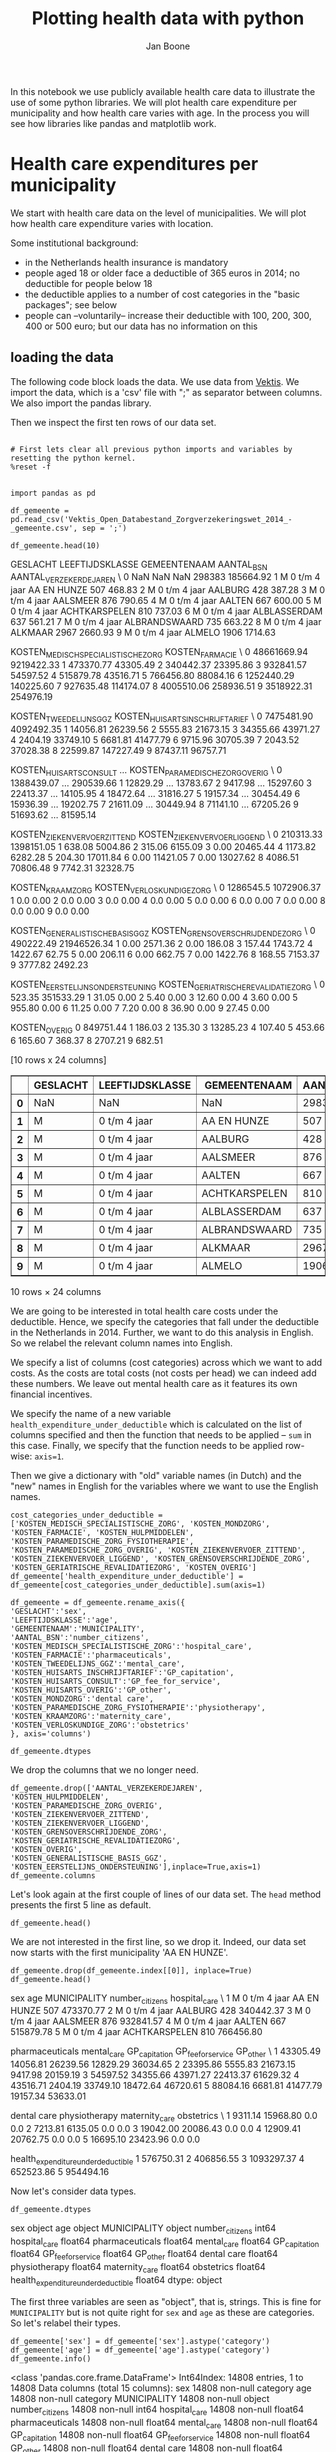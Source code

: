 #+TITLE: Plotting health data with python
#+AUTHOR: Jan Boone

In this notebook we use publicly available health care data to illustrate the use of some python libraries. We will plot health care expenditure per municipality and how health care varies with age. In the process you will see how libraries like pandas and matplotlib work.

* Health care expenditures per municipality

We start with health care data on the level of municipalities. We will plot how health care expenditure varies with location.

Some institutional background:
+ in the Netherlands health insurance is mandatory
+ people aged 18 or older face a deductible of 365 euros in 2014; no deductible for people below 18
+ the deductible applies to a number of cost categories in the "basic packages"; see below
+ people can --voluntarily-- increase their deductible with 100, 200, 300, 400 or 500 euro; but our data has no information on this


** loading the data

The following code block loads the data. We use data from [[http://www.vektis.nl/index.php/vektis-open-data][Vektis]]. We import the data, which is a 'csv' file with ";" as separator between columns. We also import the pandas library.

Then we inspect the first ten rows of our data set.


#+BEGIN_SRC ipython :session :results output drawer

# First lets clear all previous python imports and variables by resetting the python kernel.
%reset -f


import pandas as pd

df_gemeente = pd.read_csv('Vektis_Open_Databestand_Zorgverzekeringswet_2014_-_gemeente.csv', sep = ';')

df_gemeente.head(10)
#+END_SRC


:RESULTS:
GESLACHT LEEFTIJDSKLASSE   GEMEENTENAAM  AANTAL_BSN  AANTAL_VERZEKERDEJAREN  \
0      NaN             NaN            NaN      298383               185664.92   
1        M   0 t/m  4 jaar    AA EN HUNZE         507                  468.83   
2        M   0 t/m  4 jaar        AALBURG         428                  387.28   
3        M   0 t/m  4 jaar       AALSMEER         876                  790.65   
4        M   0 t/m  4 jaar         AALTEN         667                  600.00   
5        M   0 t/m  4 jaar  ACHTKARSPELEN         810                  737.03   
6        M   0 t/m  4 jaar   ALBLASSERDAM         637                  561.21   
7        M   0 t/m  4 jaar  ALBRANDSWAARD         735                  663.22   
8        M   0 t/m  4 jaar        ALKMAAR        2967                 2660.93   
9        M   0 t/m  4 jaar         ALMELO        1906                 1714.63   

   KOSTEN_MEDISCH_SPECIALISTISCHE_ZORG  KOSTEN_FARMACIE  \
0                          48661669.94       9219422.33   
1                            473370.77         43305.49   
2                            340442.37         23395.86   
3                            932841.57         54597.52   
4                            515879.78         43516.71   
5                            766456.80         88084.16   
6                           1252440.29        140225.60   
7                            927635.48        114174.07   
8                           4005510.06        258936.51   
9                           3518922.31        254976.19   

   KOSTEN_TWEEDELIJNS_GGZ  KOSTEN_HUISARTS_INSCHRIJFTARIEF  \
0              7475481.90                       4092492.35   
1                14056.81                         26239.56   
2                 5555.83                         21673.15   
3                34355.66                         43971.27   
4                 2404.19                         33749.10   
5                 6681.81                         41477.79   
6                 9715.96                         30705.39   
7                 2043.52                         37028.38   
8                22599.87                        147227.49   
9                87437.11                         96757.71   

   KOSTEN_HUISARTS_CONSULT      ...        KOSTEN_PARAMEDISCHE_ZORG_OVERIG  \
0               1388439.07      ...                              290539.66   
1                 12829.29      ...                               13783.67   
2                  9417.98      ...                               15297.60   
3                 22413.37      ...                               14105.95   
4                 18472.64      ...                               31816.27   
5                 19157.34      ...                               30454.49   
6                 15936.39      ...                               19202.75   
7                 21611.09      ...                               30449.94   
8                 71141.10      ...                               67205.26   
9                 51693.62      ...                               81595.14   

   KOSTEN_ZIEKENVERVOER_ZITTEND  KOSTEN_ZIEKENVERVOER_LIGGEND  \
0                     210313.33                    1398151.05   
1                        638.08                       5004.86   
2                        315.06                       6155.09   
3                          0.00                      20465.44   
4                       1173.82                       6282.28   
5                        204.30                      17011.84   
6                          0.00                      11421.05   
7                          0.00                      13027.62   
8                       4086.51                      70806.48   
9                       7742.31                      32328.75   

   KOSTEN_KRAAMZORG  KOSTEN_VERLOSKUNDIGE_ZORG  \
0         1286545.5                 1072906.37   
1               0.0                       0.00   
2               0.0                       0.00   
3               0.0                       0.00   
4               0.0                       0.00   
5               0.0                       0.00   
6               0.0                       0.00   
7               0.0                       0.00   
8               0.0                       0.00   
9               0.0                       0.00   

   KOSTEN_GENERALISTISCHE_BASIS_GGZ  KOSTEN_GRENSOVERSCHRIJDENDE_ZORG  \
0                         490222.49                       21946526.34   
1                              0.00                           2571.36   
2                              0.00                            186.08   
3                            157.44                           1743.72   
4                           1422.67                             62.75   
5                              0.00                            206.11   
6                              0.00                            662.75   
7                              0.00                           1422.76   
8                            168.55                           7153.37   
9                           3777.82                           2492.23   

   KOSTEN_EERSTELIJNS_ONDERSTEUNING  KOSTEN_GERIATRISCHE_REVALIDATIEZORG  \
0                            523.35                            351533.29   
1                             31.05                                 0.00   
2                              5.40                                 0.00   
3                             12.60                                 0.00   
4                              3.60                                 0.00   
5                            955.80                                 0.00   
6                             11.25                                 0.00   
7                              7.20                                 0.00   
8                             36.90                                 0.00   
9                             27.45                                 0.00   

   KOSTEN_OVERIG  
0      849751.44  
1         186.03  
2         135.30  
3       13285.23  
4         107.40  
5         453.66  
6         165.60  
7         368.37  
8        2707.21  
9         682.51  

[10 rows x 24 columns]
#+BEGIN_EXPORT HTML
<div>
<table border="1" class="dataframe">
  <thead>
    <tr style="text-align: right;">
      <th></th>
      <th>GESLACHT</th>
      <th>LEEFTIJDSKLASSE</th>
      <th>GEMEENTENAAM</th>
      <th>AANTAL_BSN</th>
      <th>AANTAL_VERZEKERDEJAREN</th>
      <th>KOSTEN_MEDISCH_SPECIALISTISCHE_ZORG</th>
      <th>KOSTEN_FARMACIE</th>
      <th>KOSTEN_TWEEDELIJNS_GGZ</th>
      <th>KOSTEN_HUISARTS_INSCHRIJFTARIEF</th>
      <th>KOSTEN_HUISARTS_CONSULT</th>
      <th>...</th>
      <th>KOSTEN_PARAMEDISCHE_ZORG_OVERIG</th>
      <th>KOSTEN_ZIEKENVERVOER_ZITTEND</th>
      <th>KOSTEN_ZIEKENVERVOER_LIGGEND</th>
      <th>KOSTEN_KRAAMZORG</th>
      <th>KOSTEN_VERLOSKUNDIGE_ZORG</th>
      <th>KOSTEN_GENERALISTISCHE_BASIS_GGZ</th>
      <th>KOSTEN_GRENSOVERSCHRIJDENDE_ZORG</th>
      <th>KOSTEN_EERSTELIJNS_ONDERSTEUNING</th>
      <th>KOSTEN_GERIATRISCHE_REVALIDATIEZORG</th>
      <th>KOSTEN_OVERIG</th>
    </tr>
  </thead>
  <tbody>
    <tr>
      <th>0</th>
      <td>NaN</td>
      <td>NaN</td>
      <td>NaN</td>
      <td>298383</td>
      <td>185664.92</td>
      <td>48661669.94</td>
      <td>9219422.33</td>
      <td>7475481.90</td>
      <td>4092492.35</td>
      <td>1388439.07</td>
      <td>...</td>
      <td>290539.66</td>
      <td>210313.33</td>
      <td>1398151.05</td>
      <td>1286545.5</td>
      <td>1072906.37</td>
      <td>490222.49</td>
      <td>21946526.34</td>
      <td>523.35</td>
      <td>351533.29</td>
      <td>849751.44</td>
    </tr>
    <tr>
      <th>1</th>
      <td>M</td>
      <td>0 t/m  4 jaar</td>
      <td>AA EN HUNZE</td>
      <td>507</td>
      <td>468.83</td>
      <td>473370.77</td>
      <td>43305.49</td>
      <td>14056.81</td>
      <td>26239.56</td>
      <td>12829.29</td>
      <td>...</td>
      <td>13783.67</td>
      <td>638.08</td>
      <td>5004.86</td>
      <td>0.0</td>
      <td>0.00</td>
      <td>0.00</td>
      <td>2571.36</td>
      <td>31.05</td>
      <td>0.00</td>
      <td>186.03</td>
    </tr>
    <tr>
      <th>2</th>
      <td>M</td>
      <td>0 t/m  4 jaar</td>
      <td>AALBURG</td>
      <td>428</td>
      <td>387.28</td>
      <td>340442.37</td>
      <td>23395.86</td>
      <td>5555.83</td>
      <td>21673.15</td>
      <td>9417.98</td>
      <td>...</td>
      <td>15297.60</td>
      <td>315.06</td>
      <td>6155.09</td>
      <td>0.0</td>
      <td>0.00</td>
      <td>0.00</td>
      <td>186.08</td>
      <td>5.40</td>
      <td>0.00</td>
      <td>135.30</td>
    </tr>
    <tr>
      <th>3</th>
      <td>M</td>
      <td>0 t/m  4 jaar</td>
      <td>AALSMEER</td>
      <td>876</td>
      <td>790.65</td>
      <td>932841.57</td>
      <td>54597.52</td>
      <td>34355.66</td>
      <td>43971.27</td>
      <td>22413.37</td>
      <td>...</td>
      <td>14105.95</td>
      <td>0.00</td>
      <td>20465.44</td>
      <td>0.0</td>
      <td>0.00</td>
      <td>157.44</td>
      <td>1743.72</td>
      <td>12.60</td>
      <td>0.00</td>
      <td>13285.23</td>
    </tr>
    <tr>
      <th>4</th>
      <td>M</td>
      <td>0 t/m  4 jaar</td>
      <td>AALTEN</td>
      <td>667</td>
      <td>600.00</td>
      <td>515879.78</td>
      <td>43516.71</td>
      <td>2404.19</td>
      <td>33749.10</td>
      <td>18472.64</td>
      <td>...</td>
      <td>31816.27</td>
      <td>1173.82</td>
      <td>6282.28</td>
      <td>0.0</td>
      <td>0.00</td>
      <td>1422.67</td>
      <td>62.75</td>
      <td>3.60</td>
      <td>0.00</td>
      <td>107.40</td>
    </tr>
    <tr>
      <th>5</th>
      <td>M</td>
      <td>0 t/m  4 jaar</td>
      <td>ACHTKARSPELEN</td>
      <td>810</td>
      <td>737.03</td>
      <td>766456.80</td>
      <td>88084.16</td>
      <td>6681.81</td>
      <td>41477.79</td>
      <td>19157.34</td>
      <td>...</td>
      <td>30454.49</td>
      <td>204.30</td>
      <td>17011.84</td>
      <td>0.0</td>
      <td>0.00</td>
      <td>0.00</td>
      <td>206.11</td>
      <td>955.80</td>
      <td>0.00</td>
      <td>453.66</td>
    </tr>
    <tr>
      <th>6</th>
      <td>M</td>
      <td>0 t/m  4 jaar</td>
      <td>ALBLASSERDAM</td>
      <td>637</td>
      <td>561.21</td>
      <td>1252440.29</td>
      <td>140225.60</td>
      <td>9715.96</td>
      <td>30705.39</td>
      <td>15936.39</td>
      <td>...</td>
      <td>19202.75</td>
      <td>0.00</td>
      <td>11421.05</td>
      <td>0.0</td>
      <td>0.00</td>
      <td>0.00</td>
      <td>662.75</td>
      <td>11.25</td>
      <td>0.00</td>
      <td>165.60</td>
    </tr>
    <tr>
      <th>7</th>
      <td>M</td>
      <td>0 t/m  4 jaar</td>
      <td>ALBRANDSWAARD</td>
      <td>735</td>
      <td>663.22</td>
      <td>927635.48</td>
      <td>114174.07</td>
      <td>2043.52</td>
      <td>37028.38</td>
      <td>21611.09</td>
      <td>...</td>
      <td>30449.94</td>
      <td>0.00</td>
      <td>13027.62</td>
      <td>0.0</td>
      <td>0.00</td>
      <td>0.00</td>
      <td>1422.76</td>
      <td>7.20</td>
      <td>0.00</td>
      <td>368.37</td>
    </tr>
    <tr>
      <th>8</th>
      <td>M</td>
      <td>0 t/m  4 jaar</td>
      <td>ALKMAAR</td>
      <td>2967</td>
      <td>2660.93</td>
      <td>4005510.06</td>
      <td>258936.51</td>
      <td>22599.87</td>
      <td>147227.49</td>
      <td>71141.10</td>
      <td>...</td>
      <td>67205.26</td>
      <td>4086.51</td>
      <td>70806.48</td>
      <td>0.0</td>
      <td>0.00</td>
      <td>168.55</td>
      <td>7153.37</td>
      <td>36.90</td>
      <td>0.00</td>
      <td>2707.21</td>
    </tr>
    <tr>
      <th>9</th>
      <td>M</td>
      <td>0 t/m  4 jaar</td>
      <td>ALMELO</td>
      <td>1906</td>
      <td>1714.63</td>
      <td>3518922.31</td>
      <td>254976.19</td>
      <td>87437.11</td>
      <td>96757.71</td>
      <td>51693.62</td>
      <td>...</td>
      <td>81595.14</td>
      <td>7742.31</td>
      <td>32328.75</td>
      <td>0.0</td>
      <td>0.00</td>
      <td>3777.82</td>
      <td>2492.23</td>
      <td>27.45</td>
      <td>0.00</td>
      <td>682.51</td>
    </tr>
  </tbody>
</table>
<p>10 rows × 24 columns</p>
</div>
#+END_EXPORT
:END:

We are going to be interested in total health care costs under the deductible. Hence, we specify the categories that fall under the deductible in the Netherlands in 2014.
Further, we want to do this analysis in English. So we relabel the relevant column names into English.

We specify a list of columns (cost categories) across which we want to add costs. As the costs are total costs (not costs per head) we can indeed add these numbers. We leave out mental health care as it features its own financial incentives.

We specify the name of a new variable ~health_expenditure_under_deductible~ which is calculated on the list of columns specified and then the function that needs to be applied -- ~sum~ in this case. Finally, we specify that the function needs to be applied row-wise: ~axis=1~.

Then we give a dictionary with "old" variable names (in Dutch) and the "new" names in English for the variables where we want to use the English names.

#+BEGIN_SRC ipython :session :results output drawer
cost_categories_under_deductible = ['KOSTEN_MEDISCH_SPECIALISTISCHE_ZORG', 'KOSTEN_MONDZORG', 'KOSTEN_FARMACIE', 'KOSTEN_HULPMIDDELEN', 'KOSTEN_PARAMEDISCHE_ZORG_FYSIOTHERAPIE', 'KOSTEN_PARAMEDISCHE_ZORG_OVERIG', 'KOSTEN_ZIEKENVERVOER_ZITTEND', 'KOSTEN_ZIEKENVERVOER_LIGGEND', 'KOSTEN_GRENSOVERSCHRIJDENDE_ZORG', 'KOSTEN_GERIATRISCHE_REVALIDATIEZORG', 'KOSTEN_OVERIG']
df_gemeente['health_expenditure_under_deductible'] = df_gemeente[cost_categories_under_deductible].sum(axis=1)

df_gemeente = df_gemeente.rename_axis({
'GESLACHT':'sex',
'LEEFTIJDSKLASSE':'age',
'GEMEENTENAAM':'MUNICIPALITY',
'AANTAL_BSN':'number_citizens',
'KOSTEN_MEDISCH_SPECIALISTISCHE_ZORG':'hospital_care',
'KOSTEN_FARMACIE':'pharmaceuticals',
'KOSTEN_TWEEDELIJNS_GGZ':'mental_care',
'KOSTEN_HUISARTS_INSCHRIJFTARIEF':'GP_capitation',
'KOSTEN_HUISARTS_CONSULT':'GP_fee_for_service',
'KOSTEN_HUISARTS_OVERIG':'GP_other',
'KOSTEN_MONDZORG':'dental care',
'KOSTEN_PARAMEDISCHE_ZORG_FYSIOTHERAPIE':'physiotherapy',
'KOSTEN_KRAAMZORG':'maternity_care',
'KOSTEN_VERLOSKUNDIGE_ZORG':'obstetrics'
}, axis='columns')

df_gemeente.dtypes
#+END_SRC

We drop the columns that we no longer need.

#+NAME: kitten-quebec-hawaii-william
#+BEGIN_SRC ipython :session :results output drawer
df_gemeente.drop(['AANTAL_VERZEKERDEJAREN',
'KOSTEN_HULPMIDDELEN',
'KOSTEN_PARAMEDISCHE_ZORG_OVERIG',
'KOSTEN_ZIEKENVERVOER_ZITTEND',
'KOSTEN_ZIEKENVERVOER_LIGGEND',
'KOSTEN_GRENSOVERSCHRIJDENDE_ZORG',
'KOSTEN_GERIATRISCHE_REVALIDATIEZORG',
'KOSTEN_OVERIG',
'KOSTEN_GENERALISTISCHE_BASIS_GGZ',
'KOSTEN_EERSTELIJNS_ONDERSTEUNING'],inplace=True,axis=1)
df_gemeente.columns
#+END_SRC


Let's look again at the first couple of lines of our data set. The ~head~ method presents the first 5 line as default.

#+BEGIN_SRC ipython :session :results output drawer
df_gemeente.head()
#+END_SRC

We are not interested in the first line, so we drop it. Indeed, our data set now starts with the first municipality 'AA EN HUNZE'.

#+BEGIN_SRC ipython :session :results value
df_gemeente.drop(df_gemeente.index[[0]], inplace=True)
df_gemeente.head()
#+END_SRC

:RESULTS:
  sex             age   MUNICIPALITY  number_citizens  hospital_care  \
1   M   0 t/m  4 jaar    AA EN HUNZE              507      473370.77   
2   M   0 t/m  4 jaar        AALBURG              428      340442.37   
3   M   0 t/m  4 jaar       AALSMEER              876      932841.57   
4   M   0 t/m  4 jaar         AALTEN              667      515879.78   
5   M   0 t/m  4 jaar  ACHTKARSPELEN              810      766456.80   

   pharmaceuticals  mental_care  GP_capitation  GP_fee_for_service  GP_other  \
1         43305.49     14056.81       26239.56            12829.29  36034.65   
2         23395.86      5555.83       21673.15             9417.98  20159.19   
3         54597.52     34355.66       43971.27            22413.37  61629.32   
4         43516.71      2404.19       33749.10            18472.64  46720.61   
5         88084.16      6681.81       41477.79            19157.34  53633.01   

   dental care  physiotherapy  maternity_care  obstetrics  \
1      9311.14       15968.80             0.0         0.0   
2      7213.81        6135.05             0.0         0.0   
3     19042.00       20086.43             0.0         0.0   
4     12909.41       20762.75             0.0         0.0   
5     16695.10       23423.96             0.0         0.0   

   health_expenditure_under_deductible  
1                            576750.31  
2                            406856.55  
3                           1093297.37  
4                            652523.86  
5                            954494.16  
:END:



Now let's consider data types. 

#+BEGIN_SRC ipython :session :results output drawer
df_gemeente.dtypes
#+END_SRC

:RESULTS:
sex                                     object
age                                     object
MUNICIPALITY                            object
number_citizens                          int64
hospital_care                          float64
pharmaceuticals                        float64
mental_care                            float64
GP_capitation                          float64
GP_fee_for_service                     float64
GP_other                               float64
dental care                            float64
physiotherapy                          float64
maternity_care                         float64
obstetrics                             float64
health_expenditure_under_deductible    float64
dtype: object
:END:

The first three variables are seen as "object", that is, strings. This is fine for ~MUNICIPALITY~ but is not quite right for ~sex~ and ~age~ as these are categories. So let's relabel their types.

#+BEGIN_SRC ipython :session
df_gemeente['sex'] = df_gemeente['sex'].astype('category')
df_gemeente['age'] = df_gemeente['age'].astype('category')
df_gemeente.info()
#+END_SRC

:RESULTS:
<class 'pandas.core.frame.DataFrame'>
Int64Index: 14808 entries, 1 to 14808
Data columns (total 15 columns):
sex                                    14808 non-null category
age                                    14808 non-null category
MUNICIPALITY                           14808 non-null object
number_citizens                        14808 non-null int64
hospital_care                          14808 non-null float64
pharmaceuticals                        14808 non-null float64
mental_care                            14808 non-null float64
GP_capitation                          14808 non-null float64
GP_fee_for_service                     14808 non-null float64
GP_other                               14808 non-null float64
dental care                            14808 non-null float64
physiotherapy                          14808 non-null float64
maternity_care                         14808 non-null float64
obstetrics                             14808 non-null float64
health_expenditure_under_deductible    14808 non-null float64
dtypes: category(2), float64(11), int64(1), object(1)
memory usage: 1.6+ MB
:END:

We can select rows from a dataframe using ~loc~. Below, we consider the municipality Breda and people between 10 and 14 years old.

#+BEGIN_SRC ipython :session
df_gemeente.loc[(df_gemeente.MUNICIPALITY == 'BREDA') & (df_gemeente['age'] == '10 t/m 14 jaar')]
#+END_SRC

:RESULTS:
sex             age MUNICIPALITY  number_citizens  hospital_care  \
832    M  10 t/m 14 jaar        BREDA             5206     2215947.11   
8234   V  10 t/m 14 jaar        BREDA             4915     1425550.97   

      pharmaceuticals  mental_care  GP_capitation  GP_fee_for_service  \
832         381799.92    920439.00      301494.04             88705.2   
8234        255232.99    564944.21      284269.76             91482.6   

       GP_other  dental care  physiotherapy  maternity_care  obstetrics  \
832   142402.72    677836.15      187429.87             0.0         0.0   
8234  134486.26    620303.59      202916.68             0.0         0.0   

      health_expenditure_under_deductible  
832                            3756487.05  
8234                           2795294.25  
#+BEGIN_EXPORT HTML
<div>
<table border="1" class="dataframe">
  <thead>
    <tr style="text-align: right;">
      <th></th>
      <th>sex</th>
      <th>age</th>
      <th>MUNICIPALITY</th>
      <th>number_citizens</th>
      <th>hospital_care</th>
      <th>pharmaceuticals</th>
      <th>mental_care</th>
      <th>GP_capitation</th>
      <th>GP_fee_for_service</th>
      <th>GP_other</th>
      <th>dental care</th>
      <th>physiotherapy</th>
      <th>maternity_care</th>
      <th>obstetrics</th>
      <th>health_expenditure_under_deductible</th>
    </tr>
  </thead>
  <tbody>
    <tr>
      <th>832</th>
      <td>M</td>
      <td>10 t/m 14 jaar</td>
      <td>BREDA</td>
      <td>5206</td>
      <td>2215947.11</td>
      <td>381799.92</td>
      <td>920439.00</td>
      <td>301494.04</td>
      <td>88705.2</td>
      <td>142402.72</td>
      <td>677836.15</td>
      <td>187429.87</td>
      <td>0.0</td>
      <td>0.0</td>
      <td>3756487.05</td>
    </tr>
    <tr>
      <th>8234</th>
      <td>V</td>
      <td>10 t/m 14 jaar</td>
      <td>BREDA</td>
      <td>4915</td>
      <td>1425550.97</td>
      <td>255232.99</td>
      <td>564944.21</td>
      <td>284269.76</td>
      <td>91482.6</td>
      <td>134486.26</td>
      <td>620303.59</td>
      <td>202916.68</td>
      <td>0.0</td>
      <td>0.0</td>
      <td>2795294.25</td>
    </tr>
  </tbody>
</table>
</div>
#+END_EXPORT
:END:

If we are interested in one variable, e.g. ~number_citizens~, we can select this as well.

#+BEGIN_SRC ipython :session
df_gemeente.loc[(df_gemeente.MUNICIPALITY == 'BREDA') & (df_gemeente['age'] == '10 t/m 14 jaar')]['number_citizens']
#+END_SRC


---------------

*Exercise*

Calculate how many citizens live in Breda between the age of 10 and 14.

--------------

We can also give lists of row values that we are interested in:

#+BEGIN_SRC ipython :session
df_gemeente.loc[(df_gemeente.MUNICIPALITY.isin(['BREDA', 'TILBURG'])) & (df_gemeente['age'] == '10 t/m 14 jaar')]['number_citizens']
#+END_SRC

:RESULTS:
832     5206
1098    5817
8234    4915
8500    5651
Name: number_citizens, dtype: int64
:END:


----------------

*Exercise*

Calculate total health care expenditures under the deductible for people living in Amsterdam between the ages of 10 and 19 years old.

---------------


Now that we have the data ready, we are going to plot health care expenditures on the map of the Netherlands.

** geographical figures

We have map data that links the name of a municipality to coordinates
on the map. In this map data, the names of municipalities are
capitalized under standard Dutch capitalization like "Aa en Hunze". In
our Vektis data, the names of municipalities are written in
capitals. There are a number of ways to resolve this. To illustrate
the ~merge~ command, we use a file with two columns: 1. the names of
municipalities all capitalized and 2. normal capitalization. We drop
the rows where there is no value for municipality (if such rows
exist). We merge our data ~df_gemeente~ with the dataframe ~Gemeentes~. We use a "left-merge", so all rows in the first dataframe ~df_gemeente~ are kept.

#+BEGIN_SRC ipython :session :results output drawer
Gemeentes = pd.read_excel('Gemeentes.xlsx')
df_gemeente = df_gemeente.dropna(subset=['MUNICIPALITY'])
df_gem_merged = pd.merge(df_gemeente,Gemeentes,on=['MUNICIPALITY'],how='left')
df_gem_merged.head()
#+END_SRC

:RESULTS:
#+BEGIN_EXPORT HTML
<div>
<table border="1" class="dataframe">
  <thead>
    <tr style="text-align: right;">
      <th></th>
      <th>sex</th>
      <th>age</th>
      <th>MUNICIPALITY</th>
      <th>number_citizens</th>
      <th>hospital_care</th>
      <th>pharmaceuticals</th>
      <th>mental_care</th>
      <th>GP_capitation</th>
      <th>GP_fee_for_service</th>
      <th>GP_other</th>
      <th>dental care</th>
      <th>physiotherapy</th>
      <th>maternity_care</th>
      <th>obstetrics</th>
      <th>health_expenditure_under_deductible</th>
      <th>Municipality</th>
    </tr>
  </thead>
  <tbody>
    <tr>
      <th>0</th>
      <td>M</td>
      <td>0 t/m  4 jaar</td>
      <td>AA EN HUNZE</td>
      <td>507</td>
      <td>473370.77</td>
      <td>43305.49</td>
      <td>14056.81</td>
      <td>26239.56</td>
      <td>12829.29</td>
      <td>36034.65</td>
      <td>9311.14</td>
      <td>15968.80</td>
      <td>0.0</td>
      <td>0.0</td>
      <td>576750.31</td>
      <td>Aa en Hunze</td>
    </tr>
    <tr>
      <th>1</th>
      <td>M</td>
      <td>0 t/m  4 jaar</td>
      <td>AALBURG</td>
      <td>428</td>
      <td>340442.37</td>
      <td>23395.86</td>
      <td>5555.83</td>
      <td>21673.15</td>
      <td>9417.98</td>
      <td>20159.19</td>
      <td>7213.81</td>
      <td>6135.05</td>
      <td>0.0</td>
      <td>0.0</td>
      <td>406856.55</td>
      <td>Aalburg</td>
    </tr>
    <tr>
      <th>2</th>
      <td>M</td>
      <td>0 t/m  4 jaar</td>
      <td>AALSMEER</td>
      <td>876</td>
      <td>932841.57</td>
      <td>54597.52</td>
      <td>34355.66</td>
      <td>43971.27</td>
      <td>22413.37</td>
      <td>61629.32</td>
      <td>19042.00</td>
      <td>20086.43</td>
      <td>0.0</td>
      <td>0.0</td>
      <td>1093297.37</td>
      <td>Aalsmeer</td>
    </tr>
    <tr>
      <th>3</th>
      <td>M</td>
      <td>0 t/m  4 jaar</td>
      <td>AALTEN</td>
      <td>667</td>
      <td>515879.78</td>
      <td>43516.71</td>
      <td>2404.19</td>
      <td>33749.10</td>
      <td>18472.64</td>
      <td>46720.61</td>
      <td>12909.41</td>
      <td>20762.75</td>
      <td>0.0</td>
      <td>0.0</td>
      <td>652523.86</td>
      <td>Aalten</td>
    </tr>
    <tr>
      <th>4</th>
      <td>M</td>
      <td>0 t/m  4 jaar</td>
      <td>ACHTKARSPELEN</td>
      <td>810</td>
      <td>766456.80</td>
      <td>88084.16</td>
      <td>6681.81</td>
      <td>41477.79</td>
      <td>19157.34</td>
      <td>53633.01</td>
      <td>16695.10</td>
      <td>23423.96</td>
      <td>0.0</td>
      <td>0.0</td>
      <td>954494.16</td>
      <td>Achtkarspelen</td>
    </tr>
  </tbody>
</table>
</div>
#+END_EXPORT
  sex             age   MUNICIPALITY  number_citizens  hospital_care  \
0   M   0 t/m  4 jaar    AA EN HUNZE              507      473370.77
1   M   0 t/m  4 jaar        AALBURG              428      340442.37
2   M   0 t/m  4 jaar       AALSMEER              876      932841.57
3   M   0 t/m  4 jaar         AALTEN              667      515879.78
4   M   0 t/m  4 jaar  ACHTKARSPELEN              810      766456.80

   pharmaceuticals  mental_care  GP_capitation  GP_fee_for_service  GP_other  \
0         43305.49     14056.81       26239.56            12829.29  36034.65
1         23395.86      5555.83       21673.15             9417.98  20159.19
2         54597.52     34355.66       43971.27            22413.37  61629.32
3         43516.71      2404.19       33749.10            18472.64  46720.61
4         88084.16      6681.81       41477.79            19157.34  53633.01

   dental care  physiotherapy  maternity_care  obstetrics  \
0      9311.14       15968.80             0.0         0.0
1      7213.81        6135.05             0.0         0.0
2     19042.00       20086.43             0.0         0.0
3     12909.41       20762.75             0.0         0.0
4     16695.10       23423.96             0.0         0.0

   health_expenditure_under_deductible   Municipality
0                            576750.31    Aa en Hunze
1                            406856.55        Aalburg
2                           1093297.37       Aalsmeer
3                            652523.86         Aalten
4                            954494.16  Achtkarspelen
:END:

We are going to plot expenditure under the deductible per head for each municipality. We need a couple of steps in order to do this:
1. we add --for each municipality-- the expenditures under the deductible across age groups;
2. we add --for each municipality-- the number of people across age groups;
3. we divide --for each municipality-- the expenditures by the number of people.

With pandas this is straightforward to do using ~groupby~. We do the ~groupby~ on the municipality. For each municipality there are different age groups and we need to aggregate over these age groups. We specify the variables that we want to know at the municipality level. In this case ~health_expenditure_under_deductible~ and ~number_citizens~. Finally, we specify the function with which to aggregate. Here we use the 'built-in' function ~sum()~. Other functions we can use include ~mean~, ~min~, ~max~ etc. You can also specify your own function and apply this using ~agg()~.

Then hospital care per head can be defined as the total expenditure per municipality divided by the total number of citizens per municipality.

#+NAME: thirteen-november-angel-delaware
#+BEGIN_SRC ipython :session :results output drawer
results = df_gem_merged.groupby('Municipality')[['health_expenditure_under_deductible','number_citizens']].sum()
results['expenditure_per_head'] = results['health_expenditure_under_deductible']/results['number_citizens']
results.head()
#+END_SRC

#+RESULTS: thirteen-november-angel-delaware
:RESULTS:
#+BEGIN_EXPORT HTML
<div>
<table border="1" class="dataframe">
  <thead>
    <tr style="text-align: right;">
      <th></th>
      <th>health_expenditure_under_deductible</th>
      <th>number_citizens</th>
      <th>expenditure_per_head</th>
    </tr>
    <tr>
      <th>Municipality</th>
      <th></th>
      <th></th>
      <th></th>
    </tr>
  </thead>
  <tbody>
    <tr>
      <th>'s-Gravenhage</th>
      <td>9.115807e+08</td>
      <td>509206</td>
      <td>1790.200148</td>
    </tr>
    <tr>
      <th>'s-Hertogenbosch</th>
      <td>2.697598e+08</td>
      <td>151934</td>
      <td>1775.506394</td>
    </tr>
    <tr>
      <th>Aa en Hunze</th>
      <td>4.696741e+07</td>
      <td>25415</td>
      <td>1848.019292</td>
    </tr>
    <tr>
      <th>Aalburg</th>
      <td>2.189368e+07</td>
      <td>12871</td>
      <td>1701.008568</td>
    </tr>
    <tr>
      <th>Aalsmeer</th>
      <td>4.864200e+07</td>
      <td>31365</td>
      <td>1550.837018</td>
    </tr>
  </tbody>
</table>
</div>
#+END_EXPORT
                  health_expenditure_under_deductible  number_citizens  \
Municipality
's-Gravenhage                            9.115807e+08           509206
's-Hertogenbosch                         2.697598e+08           151934
Aa en Hunze                              4.696741e+07            25415
Aalburg                                  2.189368e+07            12871
Aalsmeer                                 4.864200e+07            31365

                  expenditure_per_head
Municipality
's-Gravenhage              1790.200148
's-Hertogenbosch           1775.506394
Aa en Hunze                1848.019292
Aalburg                    1701.008568
Aalsmeer                   1550.837018
:END:

#+NAME: bravo-pip-march-batman
#+BEGIN_SRC ipython :session :results output drawer
# Create a dataframe
p_results = pd.DataFrame(dict(
    municipality = results.index,
    expenditure = results['expenditure_per_head']
    ))

p_results.head()
#+END_SRC

#+RESULTS: bravo-pip-march-batman
:RESULTS:
#+BEGIN_EXPORT HTML
<div>
<table border="1" class="dataframe">
  <thead>
    <tr style="text-align: right;">
      <th></th>
      <th>expenditure</th>
      <th>municipality</th>
    </tr>
    <tr>
      <th>Municipality</th>
      <th></th>
      <th></th>
    </tr>
  </thead>
  <tbody>
    <tr>
      <th>'s-Gravenhage</th>
      <td>1790.200148</td>
      <td>'s-Gravenhage</td>
    </tr>
    <tr>
      <th>'s-Hertogenbosch</th>
      <td>1775.506394</td>
      <td>'s-Hertogenbosch</td>
    </tr>
    <tr>
      <th>Aa en Hunze</th>
      <td>1848.019292</td>
      <td>Aa en Hunze</td>
    </tr>
    <tr>
      <th>Aalburg</th>
      <td>1701.008568</td>
      <td>Aalburg</td>
    </tr>
    <tr>
      <th>Aalsmeer</th>
      <td>1550.837018</td>
      <td>Aalsmeer</td>
    </tr>
  </tbody>
</table>
</div>
#+END_EXPORT
                  expenditure      municipality
Municipality
's-Gravenhage     1790.200148     's-Gravenhage
's-Hertogenbosch  1775.506394  's-Hertogenbosch
Aa en Hunze       1848.019292       Aa en Hunze
Aalburg           1701.008568           Aalburg
Aalsmeer          1550.837018          Aalsmeer
:END:

#+NAME: muppet-lamp-william-minnesota
#+BEGIN_SRC ipython :session :results output drawer
from IPython.display import display, IFrame
import folium

geo_path = r'Gemeentegrenzen_2016_zonder_water_simplified_wgs84.geojson'


ref_map = folium.Map(
    location=[52.139177, 5.327108], # This will center the view on the world map where the Netherlands is located
    tiles='Mapbox Bright',          # This creates a base map and in this case its the Mapbox Bright basemap
    zoom_start=8)                   # This will zoom in on the center of view to get the Netherlands in full frame

ref_map.choropleth(
    # This is the path to the geojson file that contains all the municipality shapes and locations
    geo_path=geo_path,
    # We will use the p_results dataframe for the choropleth mapping
    data=p_results,
    # municipality will be used for the mapping key and expenditure for its value
    columns=['municipality', 'expenditure'],
    # Use GM_NAAM (short for municipality name) as keys for colormapping
    key_on='feature.properties.GM_NAAM',
    # We are going to use a color map from yellow to green
    fill_color='YlGn',
    # This gives municipality shapes some opacity so that we can still see the background
    fill_opacity=0.7,
    # This gives the lines around the municipality shapes some opacity so that they don't stand out too much
    line_opacity=0.2,
    # The legend
    legend_name='health care expenditure per head')

ref_map.save('health_expenditure.html')              # This will save the map in a HTML format

display(IFrame('health_expenditure.html', 800,800))  # This displays the map in an Iframe
#+END_SRC

#+RESULTS: muppet-lamp-william-minnesota
:RESULTS:
#+BEGIN_EXPORT HTML

        <iframe
            width="800"
            height="800"
            src="health_expenditure.html"
            frameborder="0"
            allowfullscreen
        ></iframe>

#+END_EXPORT
<IPython.lib.display.IFrame at 0x10ff2d160>
:END:

-----------------

*Exercise*

Plot number of citizens per municipality using color scheme 'OrRd'.

----------------



* Health care expenditure and age

The municipality data set above does not give the health care expenditure per age; only per age group (like 0-4 year olds). So we load another data set that does feature health care expenditure per age.

** read in the data

Again, we use data from [[http://www.vektis.nl/index.php/vektis-open-data][Vektis]]. We import the data, which is a 'csv' file with ";" as separator between columns. We also import some libraries.

Then we look at the columns (variables) in the data.


#+NAME: blossom-batman-uniform-princess
#+BEGIN_SRC ipython :session :results value
import numpy as np
import pandas as pd
import matplotlib as plt
df_postal_code = pd.read_csv('Vektis_Open_Databestand_Zorgverzekeringswet_2014_-_postcode3.csv', sep = ';')
df_postal_code.dtypes
#+END_SRC

#+RESULTS: blossom-batman-uniform-princess
:RESULTS:

GESLACHT                                   object
LEEFTIJDSKLASSE                            object
POSTCODE_3                                float64
AANTAL_BSN                                  int64
AANTAL_VERZEKERDEJAREN                    float64
KOSTEN_MEDISCH_SPECIALISTISCHE_ZORG       float64
KOSTEN_FARMACIE                           float64
KOSTEN_TWEEDELIJNS_GGZ                    float64
KOSTEN_HUISARTS_INSCHRIJFTARIEF           float64
KOSTEN_HUISARTS_CONSULT                   float64
KOSTEN_HUISARTS_OVERIG                    float64
KOSTEN_HULPMIDDELEN                       float64
KOSTEN_MONDZORG                           float64
KOSTEN_PARAMEDISCHE_ZORG_FYSIOTHERAPIE    float64
KOSTEN_PARAMEDISCHE_ZORG_OVERIG           float64
KOSTEN_ZIEKENVERVOER_ZITTEND              float64
KOSTEN_ZIEKENVERVOER_LIGGEND              float64
KOSTEN_KRAAMZORG                          float64
KOSTEN_VERLOSKUNDIGE_ZORG                 float64
KOSTEN_GENERALISTISCHE_BASIS_GGZ          float64
KOSTEN_GRENSOVERSCHRIJDENDE_ZORG          float64
KOSTEN_EERSTELIJNS_ONDERSTEUNING          float64
KOSTEN_GERIATRISCHE_REVALIDATIEZORG       float64
KOSTEN_OVERIG                             float64
dtype: object
:END:



This looks very much like the data set above, so we want to do the same steps to get the data into the shape we want. In fact, if you go to the website [[http://www.vektis.nl/index.php/vektis-open-data][Vektis]] there are similar data sets for other years. Copy and paste the steps above and then apply these steps to the new data sets is asking for trouble:

+ you are likely to make mistakes with copy/paste
+ if you figure out that you want to change one of your commands, you have to change all the pasted versions as well

One solution in python is to define a function that does all these steps for you and apply this function to all the data sets that you want to work with.

#+NAME: kitten-kilo-one-july
#+BEGIN_SRC ipython :session :results output drawer
cost_categories_under_deductible = ['KOSTEN_MEDISCH_SPECIALISTISCHE_ZORG', 'KOSTEN_MONDZORG', 'KOSTEN_FARMACIE', 'KOSTEN_HULPMIDDELEN', 'KOSTEN_PARAMEDISCHE_ZORG_FYSIOTHERAPIE', 'KOSTEN_PARAMEDISCHE_ZORG_OVERIG', 'KOSTEN_ZIEKENVERVOER_ZITTEND', 'KOSTEN_ZIEKENVERVOER_LIGGEND', 'KOSTEN_GRENSOVERSCHRIJDENDE_ZORG', 'KOSTEN_GERIATRISCHE_REVALIDATIEZORG', 'KOSTEN_OVERIG']




def get_data_into_shape(df):
    df['health_expenditure_under_deductible'] = df[cost_categories_under_deductible].sum(axis=1)
    df = df.rename_axis({
        'GESLACHT':'sex',
        'LEEFTIJDSKLASSE':'age',
        'GEMEENTENAAM':'MUNICIPALITY',
        'AANTAL_BSN':'number_citizens',
        'KOSTEN_MEDISCH_SPECIALISTISCHE_ZORG':'hospital_care',
        'KOSTEN_FARMACIE':'pharmaceuticals',
        'KOSTEN_TWEEDELIJNS_GGZ':'mental_care',
        'KOSTEN_HUISARTS_INSCHRIJFTARIEF':'GP_capitation',
        'KOSTEN_HUISARTS_CONSULT':'GP_fee_for_service',
        'KOSTEN_HUISARTS_OVERIG':'GP_other',
        'KOSTEN_MONDZORG':'dental care',
        'KOSTEN_PARAMEDISCHE_ZORG_FYSIOTHERAPIE':'physiotherapy',
        'KOSTEN_KRAAMZORG':'maternity_care',
        'KOSTEN_VERLOSKUNDIGE_ZORG':'obstetrics'
    }, axis='columns')
    df.drop(['AANTAL_VERZEKERDEJAREN',
             'KOSTEN_HULPMIDDELEN',
             'KOSTEN_PARAMEDISCHE_ZORG_OVERIG',
             'KOSTEN_ZIEKENVERVOER_ZITTEND',
             'KOSTEN_ZIEKENVERVOER_LIGGEND',
             'KOSTEN_GRENSOVERSCHRIJDENDE_ZORG',
             'KOSTEN_GERIATRISCHE_REVALIDATIEZORG',
             'KOSTEN_OVERIG',
             'KOSTEN_GENERALISTISCHE_BASIS_GGZ',
             'KOSTEN_EERSTELIJNS_ONDERSTEUNING'],inplace=True,axis=1)
    df.drop(df.index[[0]], inplace=True)
    df['sex'] = df['sex'].astype('category')
    df['age'] = df['age'].astype('category')
    return df

#+END_SRC

#+RESULTS: kitten-kilo-one-july
:RESULTS:

:END:



#+NAME: autumn-spaghetti-april-jupiter
#+BEGIN_SRC ipython :session :results output drawer
df_postal_code = get_data_into_shape(df_postal_code)
#+END_SRC

#+RESULTS: autumn-spaghetti-april-jupiter
:RESULTS:

:END:

#+NAME: delaware-beryllium-north-three
#+BEGIN_SRC ipython :session :results output drawer
df_postal_code.head()
#+END_SRC

#+RESULTS: delaware-beryllium-north-three
:RESULTS:

  sex age  POSTCODE_3  number_citizens  hospital_care  pharmaceuticals  \
1   M   0         0.0              366     1372209.26         31191.20   
2   M   0       101.0              590     1682944.17         25898.73   
3   M   0       102.0              295     1553933.53         29514.18   
4   M   0       103.0              288      827427.31         19263.79   
5   M   0       105.0              998     2965316.12         61610.42   

   mental_care  GP_capitation  GP_fee_for_service  GP_other  dental care  \
1       285.98        5548.60             5540.05  11525.93       681.02   
2     20774.91        9816.63            10130.12  20532.03         0.00   
3      7970.01        5317.49             6576.70  17426.30        21.29   
4       941.40        5014.97             5708.41  14168.90         0.00   
5      4780.48       16842.06            19676.01  43794.06       166.98   

   physiotherapy  maternity_care  obstetrics  \
1       12150.91             0.0         0.0   
2       17777.00             0.0         0.0   
3       20459.17             0.0         0.0   
4        9098.71             0.0         0.0   
5       42332.18             0.0         0.0   

   health_expenditure_under_deductible  
1                           1425823.15  
2                           1753560.87  
3                           1617184.58  
4                            865867.07  
5                           3118357.71  
#+BEGIN_EXPORT HTML
<div>
<table border="1" class="dataframe">
  <thead>
    <tr style="text-align: right;">
      <th></th>
      <th>sex</th>
      <th>age</th>
      <th>POSTCODE_3</th>
      <th>number_citizens</th>
      <th>hospital_care</th>
      <th>pharmaceuticals</th>
      <th>mental_care</th>
      <th>GP_capitation</th>
      <th>GP_fee_for_service</th>
      <th>GP_other</th>
      <th>dental care</th>
      <th>physiotherapy</th>
      <th>maternity_care</th>
      <th>obstetrics</th>
      <th>health_expenditure_under_deductible</th>
    </tr>
  </thead>
  <tbody>
    <tr>
      <th>1</th>
      <td>M</td>
      <td>0</td>
      <td>0.0</td>
      <td>366</td>
      <td>1372209.26</td>
      <td>31191.20</td>
      <td>285.98</td>
      <td>5548.60</td>
      <td>5540.05</td>
      <td>11525.93</td>
      <td>681.02</td>
      <td>12150.91</td>
      <td>0.0</td>
      <td>0.0</td>
      <td>1425823.15</td>
    </tr>
    <tr>
      <th>2</th>
      <td>M</td>
      <td>0</td>
      <td>101.0</td>
      <td>590</td>
      <td>1682944.17</td>
      <td>25898.73</td>
      <td>20774.91</td>
      <td>9816.63</td>
      <td>10130.12</td>
      <td>20532.03</td>
      <td>0.00</td>
      <td>17777.00</td>
      <td>0.0</td>
      <td>0.0</td>
      <td>1753560.87</td>
    </tr>
    <tr>
      <th>3</th>
      <td>M</td>
      <td>0</td>
      <td>102.0</td>
      <td>295</td>
      <td>1553933.53</td>
      <td>29514.18</td>
      <td>7970.01</td>
      <td>5317.49</td>
      <td>6576.70</td>
      <td>17426.30</td>
      <td>21.29</td>
      <td>20459.17</td>
      <td>0.0</td>
      <td>0.0</td>
      <td>1617184.58</td>
    </tr>
    <tr>
      <th>4</th>
      <td>M</td>
      <td>0</td>
      <td>103.0</td>
      <td>288</td>
      <td>827427.31</td>
      <td>19263.79</td>
      <td>941.40</td>
      <td>5014.97</td>
      <td>5708.41</td>
      <td>14168.90</td>
      <td>0.00</td>
      <td>9098.71</td>
      <td>0.0</td>
      <td>0.0</td>
      <td>865867.07</td>
    </tr>
    <tr>
      <th>5</th>
      <td>M</td>
      <td>0</td>
      <td>105.0</td>
      <td>998</td>
      <td>2965316.12</td>
      <td>61610.42</td>
      <td>4780.48</td>
      <td>16842.06</td>
      <td>19676.01</td>
      <td>43794.06</td>
      <td>166.98</td>
      <td>42332.18</td>
      <td>0.0</td>
      <td>0.0</td>
      <td>3118357.71</td>
    </tr>
  </tbody>
</table>
</div>
#+END_EXPORT
:END:



The first three columns are 'sex', 'age' and 'postal code' (3 digit). These 3 variables combined determine a unique observation. We think of these observations as if they are from an individual (but an observation is an average, like the average over 18 year old males in postal code 102).


Note that the first postal code is '000' which python thinks of as '0.0'. The
[[http://www.vektis.nl/images/open_data/Bijsluiter_bij_de_Vektis_Open_Databestanden_Zorgverzekeringswet_2011_-_2014.pdf][data description]] explains that postal code '000' is used to aggregate people who
live in a postal code with so few people that the privacy of their data is no
longer guaranteed. As we want to think of ~sex~, ~age~ and ~postal code~ as an observation, we drop the first row (labelled as ~0~) of the dataframe.

#+NAME: one-queen-arizona-venus
#+BEGIN_SRC ipython :session :results value
df_postal_code.drop(df_postal_code.index[[0]], inplace=True)
df_postal_code.head()
#+END_SRC

#+RESULTS: one-queen-arizona-venus
:RESULTS:

  sex age  POSTCODE_3  number_citizens  hospital_care  pharmaceuticals  \
2   M   0       101.0              590     1682944.17         25898.73   
3   M   0       102.0              295     1553933.53         29514.18   
4   M   0       103.0              288      827427.31         19263.79   
5   M   0       105.0              998     2965316.12         61610.42   
6   M   0       106.0             1056     3716382.22         87140.60   

   mental_care  GP_capitation  GP_fee_for_service  GP_other  dental care  \
2     20774.91        9816.63            10130.12  20532.03         0.00   
3      7970.01        5317.49             6576.70  17426.30        21.29   
4       941.40        5014.97             5708.41  14168.90         0.00   
5      4780.48       16842.06            19676.01  43794.06       166.98   
6     25006.18       19517.84            24045.35  65572.64       114.05   

   physiotherapy  maternity_care  obstetrics  \
2       17777.00             0.0         0.0   
3       20459.17             0.0         0.0   
4        9098.71             0.0         0.0   
5       42332.18             0.0         0.0   
6       28299.76             0.0         0.0   

   health_expenditure_under_deductible  
2                           1753560.87  
3                           1617184.58  
4                            865867.07  
5                           3118357.71  
6                           3885368.16  
#+BEGIN_EXPORT HTML
<div>
<table border="1" class="dataframe">
  <thead>
    <tr style="text-align: right;">
      <th></th>
      <th>sex</th>
      <th>age</th>
      <th>POSTCODE_3</th>
      <th>number_citizens</th>
      <th>hospital_care</th>
      <th>pharmaceuticals</th>
      <th>mental_care</th>
      <th>GP_capitation</th>
      <th>GP_fee_for_service</th>
      <th>GP_other</th>
      <th>dental care</th>
      <th>physiotherapy</th>
      <th>maternity_care</th>
      <th>obstetrics</th>
      <th>health_expenditure_under_deductible</th>
    </tr>
  </thead>
  <tbody>
    <tr>
      <th>2</th>
      <td>M</td>
      <td>0</td>
      <td>101.0</td>
      <td>590</td>
      <td>1682944.17</td>
      <td>25898.73</td>
      <td>20774.91</td>
      <td>9816.63</td>
      <td>10130.12</td>
      <td>20532.03</td>
      <td>0.00</td>
      <td>17777.00</td>
      <td>0.0</td>
      <td>0.0</td>
      <td>1753560.87</td>
    </tr>
    <tr>
      <th>3</th>
      <td>M</td>
      <td>0</td>
      <td>102.0</td>
      <td>295</td>
      <td>1553933.53</td>
      <td>29514.18</td>
      <td>7970.01</td>
      <td>5317.49</td>
      <td>6576.70</td>
      <td>17426.30</td>
      <td>21.29</td>
      <td>20459.17</td>
      <td>0.0</td>
      <td>0.0</td>
      <td>1617184.58</td>
    </tr>
    <tr>
      <th>4</th>
      <td>M</td>
      <td>0</td>
      <td>103.0</td>
      <td>288</td>
      <td>827427.31</td>
      <td>19263.79</td>
      <td>941.40</td>
      <td>5014.97</td>
      <td>5708.41</td>
      <td>14168.90</td>
      <td>0.00</td>
      <td>9098.71</td>
      <td>0.0</td>
      <td>0.0</td>
      <td>865867.07</td>
    </tr>
    <tr>
      <th>5</th>
      <td>M</td>
      <td>0</td>
      <td>105.0</td>
      <td>998</td>
      <td>2965316.12</td>
      <td>61610.42</td>
      <td>4780.48</td>
      <td>16842.06</td>
      <td>19676.01</td>
      <td>43794.06</td>
      <td>166.98</td>
      <td>42332.18</td>
      <td>0.0</td>
      <td>0.0</td>
      <td>3118357.71</td>
    </tr>
    <tr>
      <th>6</th>
      <td>M</td>
      <td>0</td>
      <td>106.0</td>
      <td>1056</td>
      <td>3716382.22</td>
      <td>87140.60</td>
      <td>25006.18</td>
      <td>19517.84</td>
      <td>24045.35</td>
      <td>65572.64</td>
      <td>114.05</td>
      <td>28299.76</td>
      <td>0.0</td>
      <td>0.0</td>
      <td>3885368.16</td>
    </tr>
  </tbody>
</table>
</div>
#+END_EXPORT
:END:

The end of the dataframe is given by the following.

#+NAME: finch-oven-thirteen-nine
#+begin_src ipython :session :results value
df_postal_code.tail(10)
#+end_src

#+RESULTS: finch-oven-thirteen-nine
:RESULTS:
       sex  age  POSTCODE_3  number_citizens  hospital_care  pharmaceuticals  \
136463   V  90+       988.0               10       19698.83          4011.31   
136464   V  90+       990.0              151      257046.54         99187.66   
136465   V  90+       991.0               51       95990.43         52682.34   
136466   V  90+       993.0              170      278000.11        124809.41   
136467   V  90+       994.0               38       28454.41         36590.90   
136468   V  90+       995.0               88      200183.72         64315.53   
136469   V  90+       996.0               44       46723.13         39419.64   
136470   V  90+       997.0               38       98954.45         34308.68   
136471   V  90+       998.0              116      168802.54        116907.93   
136472   V  90+       999.0               38      109842.07         40607.06   

        mental_care  GP_capitation  GP_fee_for_service  GP_other  dental care  \
136463         0.00         894.25              567.45   1283.11         0.00   
136464     37614.24       11880.75            20144.21  24522.70      1619.74   
136465      1102.77        4854.50            14575.32  15550.40       801.65   
136466     12652.77       12646.44            13305.75  19040.63      2495.54   
136467      2251.30        3652.03             5742.81  16966.62       143.16   
136468      3691.37        6438.60            11593.30  15929.91      2729.32   
136469      2833.17        4011.35             5459.40  15185.71       979.06   
136470      4480.09        3347.05             5395.18   7061.51       897.98   
136471     13830.16       10424.40            13527.80  28548.80      1577.91   
136472      3273.62        3704.75             4197.46   6763.69        60.97   

        physiotherapy  maternity_care  obstetrics  \
136463            0.0             0.0         0.0   
136464        12000.6             0.0         0.0   
136465          462.0             0.0         0.0   
136466         1675.0             0.0         0.0   
136467         1409.2             0.0         0.0   
136468         4352.1             0.0         0.0   
136469         6537.2             0.0         0.0   
136470         9201.0             0.0         0.0   
136471         1875.6             0.0         0.0   
136472          290.0             0.0         0.0   

        health_expenditure_under_deductible  
136463                             33079.01  
136464                            790837.02  
136465                            207319.25  
136466                            535215.22  
136467                            106569.94  
136468                            378170.95  
136469                            156304.71  
136470                            193232.92  
136471                            455608.75  
136472                            198874.20  
:END:

As we saw above, the datatype of ~age~ was ~object~, although we would expect ~integer~. Now we see that there is this category ~90+~, which is not an integer. We will drop this age category as it is quite special. Before we do this, let's count how many people we have in our dataset.

#+NAME: comet-sodium-sink-kansas
#+BEGIN_SRC ipython :session :results output drawer
df_postal_code['number_citizens'].sum()
#+END_SRC

#+RESULTS: comet-sodium-sink-kansas
:RESULTS:
16885677
:END:

That is, almost 17 million people, which is about right.

Let's drop the '90+' category and turn ~age~ into an integer variable.

#+NAME: nevada-nevada-alpha-lithium
#+BEGIN_SRC ipython :session :results value
df_postal_code = df_postal_code[(df_postal_code['age'] != '90+')]
df_postal_code['age'] = df_postal_code['age'].astype(int)
#+END_SRC

#+RESULTS: nevada-nevada-alpha-lithium
:RESULTS:

:END:

Let's summarize the variables that are numeric (integer or float). For each of these variables we have 135,063 observations (that is, combinations of ~sex~, ~age~ and ~postal code~). The mean for number of citizens is 124. With $135,063*124$ we are close to 17 million again.

#+NAME: mexico-minnesota-carbon-single
#+BEGIN_SRC ipython :session :results value
df_postal_code.describe()
#+END_SRC

#+RESULTS: mexico-minnesota-carbon-single
:RESULTS:

                 age     POSTCODE_3  number_citizens  hospital_care  \
count  135063.000000  135063.000000    135063.000000   1.350630e+05   
mean       43.753959     541.250002       123.950327   1.534887e+05   
std        25.535582     258.016742       129.491359   1.965840e+05   
min         0.000000       0.000000        10.000000  -2.300980e+04   
25%        22.000000     318.000000        40.000000   3.055294e+04   
50%        44.000000     539.000000        82.000000   8.262627e+04   
75%        66.000000     763.000000       161.000000   2.006986e+05   
max        89.000000     999.000000      2228.000000   5.263426e+06   

       pharmaceuticals    mental_care  GP_capitation  GP_fee_for_service  \
count     1.350630e+05  135063.000000  135063.000000       135063.000000   
mean      3.146225e+04   23296.150212    7693.165768         4528.021995   
std       4.483099e+04   45078.454602    7676.781993         5060.276133   
min      -2.857890e+03  -29164.050000       0.000000            0.000000   
25%       5.034130e+03     299.260000    2585.970000         1351.340000   
50%       1.547225e+04    5702.020000    5244.990000         2900.080000   
75%       4.037718e+04   24546.195000   10140.510000         5899.600000   
max       1.546412e+06  885045.050000  155453.330000       194903.830000   

            GP_other    dental care  physiotherapy  maternity_care  \
count  135063.000000  135063.000000  135063.000000   135063.000000   
mean     5938.297319    5438.213219    3287.127334     2201.230080   
std      6329.471736   10190.600213    4659.495994    10426.252898   
min         0.000000    -458.190000    -106.800000    -1898.420000   
25%      1934.255000     150.075000     143.745000        0.000000   
50%      4002.870000    1746.990000    1617.300000        0.000000   
75%      7691.255000    6293.135000    4463.975000        0.000000   
max    276119.620000  254585.130000  106169.130000   399960.460000   

          obstetrics  health_expenditure_under_deductible  
count  135063.000000                         1.350630e+05  
mean     1612.545851                         2.192913e+05  
std      7853.598487                         2.719250e+05  
min         0.000000                         0.000000e+00  
25%         0.000000                         4.791477e+04  
50%         0.000000                         1.234374e+05  
75%         0.000000                         2.872767e+05  
max    321751.460000                         9.012553e+06  
#+BEGIN_EXPORT HTML
<div>
<table border="1" class="dataframe">
  <thead>
    <tr style="text-align: right;">
      <th></th>
      <th>age</th>
      <th>POSTCODE_3</th>
      <th>number_citizens</th>
      <th>hospital_care</th>
      <th>pharmaceuticals</th>
      <th>mental_care</th>
      <th>GP_capitation</th>
      <th>GP_fee_for_service</th>
      <th>GP_other</th>
      <th>dental care</th>
      <th>physiotherapy</th>
      <th>maternity_care</th>
      <th>obstetrics</th>
      <th>health_expenditure_under_deductible</th>
    </tr>
  </thead>
  <tbody>
    <tr>
      <th>count</th>
      <td>135063.000000</td>
      <td>135063.000000</td>
      <td>135063.000000</td>
      <td>1.350630e+05</td>
      <td>1.350630e+05</td>
      <td>135063.000000</td>
      <td>135063.000000</td>
      <td>135063.000000</td>
      <td>135063.000000</td>
      <td>135063.000000</td>
      <td>135063.000000</td>
      <td>135063.000000</td>
      <td>135063.000000</td>
      <td>1.350630e+05</td>
    </tr>
    <tr>
      <th>mean</th>
      <td>43.753959</td>
      <td>541.250002</td>
      <td>123.950327</td>
      <td>1.534887e+05</td>
      <td>3.146225e+04</td>
      <td>23296.150212</td>
      <td>7693.165768</td>
      <td>4528.021995</td>
      <td>5938.297319</td>
      <td>5438.213219</td>
      <td>3287.127334</td>
      <td>2201.230080</td>
      <td>1612.545851</td>
      <td>2.192913e+05</td>
    </tr>
    <tr>
      <th>std</th>
      <td>25.535582</td>
      <td>258.016742</td>
      <td>129.491359</td>
      <td>1.965840e+05</td>
      <td>4.483099e+04</td>
      <td>45078.454602</td>
      <td>7676.781993</td>
      <td>5060.276133</td>
      <td>6329.471736</td>
      <td>10190.600213</td>
      <td>4659.495994</td>
      <td>10426.252898</td>
      <td>7853.598487</td>
      <td>2.719250e+05</td>
    </tr>
    <tr>
      <th>min</th>
      <td>0.000000</td>
      <td>0.000000</td>
      <td>10.000000</td>
      <td>-2.300980e+04</td>
      <td>-2.857890e+03</td>
      <td>-29164.050000</td>
      <td>0.000000</td>
      <td>0.000000</td>
      <td>0.000000</td>
      <td>-458.190000</td>
      <td>-106.800000</td>
      <td>-1898.420000</td>
      <td>0.000000</td>
      <td>0.000000e+00</td>
    </tr>
    <tr>
      <th>25%</th>
      <td>22.000000</td>
      <td>318.000000</td>
      <td>40.000000</td>
      <td>3.055294e+04</td>
      <td>5.034130e+03</td>
      <td>299.260000</td>
      <td>2585.970000</td>
      <td>1351.340000</td>
      <td>1934.255000</td>
      <td>150.075000</td>
      <td>143.745000</td>
      <td>0.000000</td>
      <td>0.000000</td>
      <td>4.791477e+04</td>
    </tr>
    <tr>
      <th>50%</th>
      <td>44.000000</td>
      <td>539.000000</td>
      <td>82.000000</td>
      <td>8.262627e+04</td>
      <td>1.547225e+04</td>
      <td>5702.020000</td>
      <td>5244.990000</td>
      <td>2900.080000</td>
      <td>4002.870000</td>
      <td>1746.990000</td>
      <td>1617.300000</td>
      <td>0.000000</td>
      <td>0.000000</td>
      <td>1.234374e+05</td>
    </tr>
    <tr>
      <th>75%</th>
      <td>66.000000</td>
      <td>763.000000</td>
      <td>161.000000</td>
      <td>2.006986e+05</td>
      <td>4.037718e+04</td>
      <td>24546.195000</td>
      <td>10140.510000</td>
      <td>5899.600000</td>
      <td>7691.255000</td>
      <td>6293.135000</td>
      <td>4463.975000</td>
      <td>0.000000</td>
      <td>0.000000</td>
      <td>2.872767e+05</td>
    </tr>
    <tr>
      <th>max</th>
      <td>89.000000</td>
      <td>999.000000</td>
      <td>2228.000000</td>
      <td>5.263426e+06</td>
      <td>1.546412e+06</td>
      <td>885045.050000</td>
      <td>155453.330000</td>
      <td>194903.830000</td>
      <td>276119.620000</td>
      <td>254585.130000</td>
      <td>106169.130000</td>
      <td>399960.460000</td>
      <td>321751.460000</td>
      <td>9.012553e+06</td>
    </tr>
  </tbody>
</table>
</div>
#+END_EXPORT
:END:

#+NAME: bakerloo-lemon-edward-mike
#+BEGIN_SRC ipython :session
df_postal_code.info()
#+END_SRC

#+RESULTS: bakerloo-lemon-edward-mike
:RESULTS:
<class 'pandas.core.frame.DataFrame'>
Int64Index: 135063 entries, 2 to 135741
Data columns (total 15 columns):
sex                                    135063 non-null category
age                                    135063 non-null int64
POSTCODE_3                             135063 non-null float64
number_citizens                        135063 non-null int64
hospital_care                          135063 non-null float64
pharmaceuticals                        135063 non-null float64
mental_care                            135063 non-null float64
GP_capitation                          135063 non-null float64
GP_fee_for_service                     135063 non-null float64
GP_other                               135063 non-null float64
dental care                            135063 non-null float64
physiotherapy                          135063 non-null float64
maternity_care                         135063 non-null float64
obstetrics                             135063 non-null float64
health_expenditure_under_deductible    135063 non-null float64
dtypes: category(1), float64(12), int64(2)
memory usage: 15.6 MB
:END:



Now let's define the costs per head. For each observation, we divide the total health care costs (under the deductible) for a combination of ~sex~, ~age~ and ~postal code~ by the number of people in this combination of ~sex~, ~age~ and ~postal code~. This gives the health costs per head.

#+NAME: may-three-carpet-texas
#+BEGIN_SRC ipython :session :results output drawer
df_postal_code['health_costs_per_head'] = df_postal_code['health_expenditure_under_deductible']/df_postal_code['number_citizens']
#+END_SRC

So for, say, 18 year old males, we have a distribution of costs per head over the different ~postal codes~. For each combination of age and sex, we can look at the average expenditure. With ~pandas~ this is easy to do. We use ~groupby~, specify the dimensions over which we want to group, the variable we are interested in and give the function to aggregate (mean, in this case).

#+NAME: edward-minnesota-social-equal
#+BEGIN_SRC ipython :session :results output drawer
costs_per_sex_age = df_postal_code.groupby(['sex','age'])['health_costs_per_head'].mean()
#+END_SRC


** matplotlib

Then we can plot this distribution of health care expenditure per head with age for males and females.

#+NAME: london-nuts-mirror-carbon
#+BEGIN_SRC ipython :session
import matplotlib.pyplot as plt
plt.style.use('seaborn')
fig = plt.figure()
ax = costs_per_sex_age['M'].plot()
ax = costs_per_sex_age['V'].plot()
ax.set_xlabel('age')
ax.set_ylabel('costs per head')
ax.set_title('average costs per age and sex')
ax.legend(['male','female'])
fig.savefig("males.png")
#+END_SRC


[[./males.png]]


-----------------

*Exercise*

Finish the following code block to show how total obstetrics vary with 'age' and 'sex' (what would you guess...). 

#+NAME: winter-papa-single-delaware
#+BEGIN_SRC ipython :session
obstetrics_per_sex_age = df_postal_code.groupby(['sex','age'])['obstetrics'].sum()

....

fig.savefig("obstetrics.png")
#+END_SRC


---------------

We can plot a histogram of the distribution of hospital care expenditure across postal code areas.

#+NAME: cola-sink-leopard-nebraska
#+BEGIN_SRC ipython :session
hospital_care_expenditure = df_postal_code.groupby(['age','POSTCODE_3'])['hospital_care'].sum()

plt.clf()
plt.hist(hospital_care_expenditure[7],normed = True, bins = 100)
plt.show()
#+END_SRC


------------

*Exercise*

In which fraction of postal code areas does hospital expenditures on 50 year olds exceed 50000 euro? Finish the following code block to find out.


#+NAME: juliet-sweet-item-vermont
#+BEGIN_SRC ipython :session
sum()/len()
#+END_SRC

------------------


Suppose you are interested in the effect of the deductible on health care expenditure. Why would the following graph help for this?


#+NAME: grey-october-xray-red
#+BEGIN_SRC ipython :session :results output drawer
plt.style.use('seaborn')
plt.clf()
age_range = [14,15,16,17,19,20,21,22]

plt.plot(age_range,costs_per_sex_age['M'][age_range], marker='.', label = 'male')
plt.plot(age_range,costs_per_sex_age['V'][age_range], marker='.', label = 'female')
plt.xlabel('age')
plt.ylabel('health care costs')
plt.legend()
fig.savefig('fig14to22.png')

#+END_SRC

[[./fig14to22.png]]


** plotly

Instead of ~matplotlib~ to plot, we can also use ~plotly~. With ~plotly~ you can make interactive graphs. The graph runs on plotly's servers and can for instance be included in presentations.

We are going to plot the cumulative distribution functions of health care expenditure for different age groups. We first define the cumulative distribution function ~ecdf~.

#+NAME: whiskey-south-stream-speaker
#+BEGIN_SRC ipython :session :results output drawer
def ecdf(data):
    x = np.sort(data)
    y = np.arange(1.0, len(x)+1.0) / len(x)
    return x, y
#+END_SRC

Then we define the $x$ and $y$ coordinates of the functions we want to plot: the ~ecdf~ of health care expenditures for ages 16, 17, 19 and 20.

#+NAME: seventeen-four-ceiling-hotel
#+BEGIN_SRC ipython :session :results output drawer
x_16, y_16 = ecdf(df_postal_code.health_costs_per_head[(df_postal_code['age'] == 16)])
x_17, y_17 = ecdf(df_postal_code.health_costs_per_head[(df_postal_code['age'] == 17)])
x_19, y_19 = ecdf(df_postal_code.health_costs_per_head[(df_postal_code['age'] == 19)])
x_20, y_20 = ecdf(df_postal_code.health_costs_per_head[(df_postal_code['age'] == 20)])


#+END_SRC


We import plotly.

#+NAME: colorado-utah-ink-virginia
#+BEGIN_SRC ipython :session :results output drawer
import plotly.plotly as py
from plotly.graph_objs import *
import plotly.tools as tls
#+END_SRC

Finally, we define the graph itself. We specify the "Scatter's" and the layout. The web address can be used if you want to include this graph in a presentation.

#+NAME: artist-mockingbird-florida-hot
#+BEGIN_SRC ipython :session :results output drawer
age16 = Scatter(
    x=x_16,
    y=y_16,
    mode='markers+lines',
    name = 'age 16'
)
age17 = Scatter(
    x=x_17,
    y=y_17,
    mode='markers+lines',
    name = 'age 17'
)
age19 = Scatter(
    x=x_19,
    y=y_19,
    mode='markers+lines',
    name = 'age 19'
)
age20 = Scatter(
    x=x_20,
    y=y_20,
    mode='markers+lines',
    name = 'age 20'
)

layout = Layout(
    title='Health care expend. distribution functions',
    xaxis=XAxis(
        range=[0,3000],
        title='expenditure per head',
        titlefont=Font(
            family='Courier New, monospace',
            size=18,
            color='#7f7f7f'
        )
    ),
    yaxis=YAxis(
        title='cum. distribution function',
        titlefont=Font(
            family='Courier New, monospace',
            size=18,
            color='#7f7f7f'
        )
    )
)

data = Data([age16,age17,age19,age20])
fig = Figure(data=data, layout=layout)
py.plot(fig, filename='Distribution functions of health care expenditure per head')
tls.embed("https://plot.ly/~janboone/301")
#+END_SRC

#+RESULTS: artist-mockingbird-florida-hot
:RESULTS:
#+BEGIN_EXPORT HTML
<iframe id="igraph" scrolling="no" style="border:none;" seamless="seamless" src="https://plot.ly/~janboone/301.embed" height="525" width="100%"></iframe>
#+END_EXPORT
<plotly.tools.PlotlyDisplay object>
:END:




* A first look at machine learning

Python is used a lot in data science. If you are interested you can check out libraries like [[https://www.tensorflow.org/][TensorFlow]] and [[https://keras.io/][keras]]. We will have a (brief) look at [[http://scikit-learn.org/stable/index.html][scikit-learn]]. If you want to know more, go to [[https://campus.datacamp.com/courses/supervised-learning-with-scikit-learn/classification?ex=1][Datacamp]] and follow the course before your subscription runs out...

We will use the data set above and see whether we can distinguish different age-categories based on their health care expenditure. From the dataframe we select the age categories 25 and 70. Then we use the expenditure per head in each category to predict the age-sex category of this postal code area.

As above we import the relevant libraries and data.

#+BEGIN_SRC ipython :session :results value
import numpy as np
import pandas as pd
import matplotlib as plt
df_postal_code = pd.read_csv('Vektis_Open_Databestand_Zorgverzekeringswet_2014_-_postcode3.csv', sep = ';')
df_postal_code.dtypes
#+END_SRC

#+RESULTS:
:RESULTS:

GESLACHT                                   object
LEEFTIJDSKLASSE                            object
POSTCODE_3                                float64
AANTAL_BSN                                  int64
AANTAL_VERZEKERDEJAREN                    float64
KOSTEN_MEDISCH_SPECIALISTISCHE_ZORG       float64
KOSTEN_FARMACIE                           float64
KOSTEN_TWEEDELIJNS_GGZ                    float64
KOSTEN_HUISARTS_INSCHRIJFTARIEF           float64
KOSTEN_HUISARTS_CONSULT                   float64
KOSTEN_HUISARTS_OVERIG                    float64
KOSTEN_HULPMIDDELEN                       float64
KOSTEN_MONDZORG                           float64
KOSTEN_PARAMEDISCHE_ZORG_FYSIOTHERAPIE    float64
KOSTEN_PARAMEDISCHE_ZORG_OVERIG           float64
KOSTEN_ZIEKENVERVOER_ZITTEND              float64
KOSTEN_ZIEKENVERVOER_LIGGEND              float64
KOSTEN_KRAAMZORG                          float64
KOSTEN_VERLOSKUNDIGE_ZORG                 float64
KOSTEN_GENERALISTISCHE_BASIS_GGZ          float64
KOSTEN_GRENSOVERSCHRIJDENDE_ZORG          float64
KOSTEN_EERSTELIJNS_ONDERSTEUNING          float64
KOSTEN_GERIATRISCHE_REVALIDATIEZORG       float64
KOSTEN_OVERIG                             float64
dtype: object
:END:

We now use a slightly different way to get the data into shape and hence we rename the function.

#+NAME: kitten-kilo-one-july
#+BEGIN_SRC ipython :session :results output drawer
def get_data_into_shape_2(df):
    df = df.rename_axis({
        'GESLACHT':'sex',
        'LEEFTIJDSKLASSE':'age',
        'GEMEENTENAAM':'MUNICIPALITY',
        'AANTAL_BSN':'number_citizens',
        'KOSTEN_MEDISCH_SPECIALISTISCHE_ZORG':'hospital_care',
        'KOSTEN_FARMACIE':'pharmaceuticals',
        'KOSTEN_TWEEDELIJNS_GGZ':'mental_care',
        'KOSTEN_HUISARTS_INSCHRIJFTARIEF':'GP_capitation',
        'KOSTEN_HUISARTS_CONSULT':'GP_fee_for_service',
        'KOSTEN_HUISARTS_OVERIG':'GP_other',
        'KOSTEN_MONDZORG':'dental_care',
        'KOSTEN_PARAMEDISCHE_ZORG_FYSIOTHERAPIE':'physiotherapy',
        'KOSTEN_KRAAMZORG':'maternity_care',
        'KOSTEN_VERLOSKUNDIGE_ZORG':'obstetrics',
        'KOSTEN_GERIATRISCHE_REVALIDATIEZORG':'geriatrics'
                        }, axis='columns')
    df.drop(['AANTAL_VERZEKERDEJAREN',
             'KOSTEN_HULPMIDDELEN',
             'KOSTEN_PARAMEDISCHE_ZORG_OVERIG',
             'KOSTEN_ZIEKENVERVOER_ZITTEND',
             'KOSTEN_ZIEKENVERVOER_LIGGEND',
             'KOSTEN_GRENSOVERSCHRIJDENDE_ZORG',
             'KOSTEN_OVERIG',
             'KOSTEN_GENERALISTISCHE_BASIS_GGZ',
             'KOSTEN_EERSTELIJNS_ONDERSTEUNING'],inplace=True,axis=1)
    df.drop(df.index[[0]], inplace=True)
    return df

#+END_SRC

#+RESULTS: kitten-kilo-one-july
:RESULTS:

:END:


With the function above, we first get the data into the shape that we want.

#+NAME: autumn-spaghetti-april-jupiter
#+BEGIN_SRC ipython :session :results output drawer
df_postal_code = get_data_into_shape_2(df_postal_code)
#+END_SRC

We are going to consider the ages 25 and 70. As age can be integer or string, we include both in the list of age-values that we wish to select.


#+BEGIN_SRC ipython :session
df_25_70 = df_postal_code[df_postal_code['age'].isin(['25','70', 25, 70])]
#+END_SRC

We define the groups as "25M" for 25 year old males. In order to add the columns "sex" and "age", they need to be strings as in python adding the strings `"abc"+"def"` yields `"abcdef"`; which is exactly what we want.

#+BEGIN_SRC ipython :session
df_25_70.age = df_25_70.age.astype('str')
df_25_70.sex = df_25_70.sex.astype('str')
df_25_70['target'] = df_25_70.age+df_25_70.sex

#+END_SRC

This combination of age and sex (4 categories) is the variable that we want to predict. Hence, we call the variable `target`. We turn `target` into a category and find that there are indeed 4 of these categories.

#+BEGIN_SRC ipython :session
df_25_70['target'] = df_25_70['target'].astype('category')
df_25_70['target'].cat.categories
#+END_SRC

#+RESULTS:
:RESULTS:

Index(['25.0M', '25V', '70M', '70V'], dtype='object')
:END:

With `.cat.codes` we turn our categories into integers 0, 1, 2, 3. 

#+BEGIN_SRC ipython :session
df_25_70['target'].cat.codes
#+END_SRC

We redefine expenditures in each care category as per head expenditure in the 3 digit postal code area. We then think of each area as being an "individual". Based on the individuals expenditure per care category, we predict age and sex. The following code redefines for each care category the total expenditure into an expenditure per head.

#+BEGIN_SRC ipython :session
care_categories = ['hospital_care', 'pharmaceuticals', 'mental_care', 'GP_capitation', 'GP_fee_for_service', 'GP_other', 'dental_care', 'physiotherapy', 'maternity_care', 'obstetrics', 'geriatrics']

for variable in care_categories:
    df_25_70[variable] = df_25_70[variable]/df_25_70['number_citizens']

df_25_70.head()
#+END_SRC

#+RESULTS:
:RESULTS:

      sex   age  POSTCODE_3  number_citizens  hospital_care  pharmaceuticals  \
13802   M  25.0         0.0              235     421.241149        48.540128   
13803   M  25.0       101.0             1042     280.514837        54.957889   
13804   M  25.0       102.0              302     280.264238        56.674834   
13805   M  25.0       103.0              325     527.719046        51.940738   
13806   M  25.0       105.0             1318     383.394932        69.232117   

       mental_care  GP_capitation  GP_fee_for_service   GP_other  dental_care  \
13802   565.833574      53.478723           15.990043  42.183702     1.607149   
13803   131.044347      51.035441           16.187322  33.947015     3.483599   
13804    54.191556      53.066325           15.761258  29.762450     0.000000   
13805   994.862554      53.742369           18.363385  34.537046     1.208769   
13806   210.617398      52.937853           17.693247  32.583392     2.972602   

       physiotherapy  maternity_care  obstetrics  geriatrics target  
13802       1.490255             0.0         0.0         0.0  25.0M  
13803       8.594050             0.0         0.0         0.0  25.0M  
13804      22.604437             0.0         0.0         0.0  25.0M  
13805      10.232308             0.0         0.0         0.0  25.0M  
13806       8.429659             0.0         0.0         0.0  25.0M  
#+BEGIN_EXPORT HTML
<div>
<table border="1" class="dataframe">
  <thead>
    <tr style="text-align: right;">
      <th></th>
      <th>sex</th>
      <th>age</th>
      <th>POSTCODE_3</th>
      <th>number_citizens</th>
      <th>hospital_care</th>
      <th>pharmaceuticals</th>
      <th>mental_care</th>
      <th>GP_capitation</th>
      <th>GP_fee_for_service</th>
      <th>GP_other</th>
      <th>dental_care</th>
      <th>physiotherapy</th>
      <th>maternity_care</th>
      <th>obstetrics</th>
      <th>geriatrics</th>
      <th>target</th>
    </tr>
  </thead>
  <tbody>
    <tr>
      <th>13802</th>
      <td>M</td>
      <td>25.0</td>
      <td>0.0</td>
      <td>235</td>
      <td>421.241149</td>
      <td>48.540128</td>
      <td>565.833574</td>
      <td>53.478723</td>
      <td>15.990043</td>
      <td>42.183702</td>
      <td>1.607149</td>
      <td>1.490255</td>
      <td>0.0</td>
      <td>0.0</td>
      <td>0.0</td>
      <td>25.0M</td>
    </tr>
    <tr>
      <th>13803</th>
      <td>M</td>
      <td>25.0</td>
      <td>101.0</td>
      <td>1042</td>
      <td>280.514837</td>
      <td>54.957889</td>
      <td>131.044347</td>
      <td>51.035441</td>
      <td>16.187322</td>
      <td>33.947015</td>
      <td>3.483599</td>
      <td>8.594050</td>
      <td>0.0</td>
      <td>0.0</td>
      <td>0.0</td>
      <td>25.0M</td>
    </tr>
    <tr>
      <th>13804</th>
      <td>M</td>
      <td>25.0</td>
      <td>102.0</td>
      <td>302</td>
      <td>280.264238</td>
      <td>56.674834</td>
      <td>54.191556</td>
      <td>53.066325</td>
      <td>15.761258</td>
      <td>29.762450</td>
      <td>0.000000</td>
      <td>22.604437</td>
      <td>0.0</td>
      <td>0.0</td>
      <td>0.0</td>
      <td>25.0M</td>
    </tr>
    <tr>
      <th>13805</th>
      <td>M</td>
      <td>25.0</td>
      <td>103.0</td>
      <td>325</td>
      <td>527.719046</td>
      <td>51.940738</td>
      <td>994.862554</td>
      <td>53.742369</td>
      <td>18.363385</td>
      <td>34.537046</td>
      <td>1.208769</td>
      <td>10.232308</td>
      <td>0.0</td>
      <td>0.0</td>
      <td>0.0</td>
      <td>25.0M</td>
    </tr>
    <tr>
      <th>13806</th>
      <td>M</td>
      <td>25.0</td>
      <td>105.0</td>
      <td>1318</td>
      <td>383.394932</td>
      <td>69.232117</td>
      <td>210.617398</td>
      <td>52.937853</td>
      <td>17.693247</td>
      <td>32.583392</td>
      <td>2.972602</td>
      <td>8.429659</td>
      <td>0.0</td>
      <td>0.0</td>
      <td>0.0</td>
      <td>25.0M</td>
    </tr>
  </tbody>
</table>
</div>
#+END_EXPORT
:END:


The variable `target` is the variable we would like to predict. Hence, we call it $y$. We choose a subset of health care expenditure categories (you can experiment with this yourself) as predictors (independent variables) and denote the variables in this subset by $X$.

#+BEGIN_SRC ipython :session
y = df_25_70.target

subset_care_categories = ['physiotherapy', 'obstetrics', 'geriatrics', 'pharmaceuticals']
X = df_25_70[subset_care_categories]


#+END_SRC

In this version of the notebook we use four cost categories to separate the different age-sex types. The algorithm below makes this separation in four dimensional space. To get a first intuition, we can consider the data points in two dimensional space, using pairwise combinations of the cost categories. The function `scatter_matrix` does this for each pairwise combination of the cost categories. By turning the variable `target` into integers 0,1,2,3 we can use this variable to color the points. Each category has its own color. For this translation to integers, we use the `.cat.codes` attribute that we saw above.


#+BEGIN_SRC ipython :session
from pandas.tools.plotting import scatter_matrix # Import the function to plot a scatterplot
    
%matplotlib inline

scatter_matrix(
    X,  # drop the none feature columns
    figsize=(12, 12),                                             # square figuresize for the matrix
    alpha=0.5,                                                    # alpha of 0.5 to see overlapping dots
    s=50,                                                         # fixed size of 50
    c=[plt.cm.get_cmap('rainbow', 4)(idx) for idx in df_25_70['target'].cat.codes],
    diagonal='kde');                                              # diagonal line are feature distributions

#+END_SRC

#+RESULTS:
:RESULTS:

<matplotlib.figure.Figure at 0x10cfe5c88>
[[file:ipython-inline-images/ob-ipython-839aaf4e559c09388a0b7de83fa61130.png]]
:END:

In order to classify points, we use the k-neighbours method. The idea is as follows. To classify a point, we consider its $k$ closest neighbours. If the majority of these neighbours have label, say '70M', then we classify this point also as '70M'.

As the goal here is to predict, we do not worry about concepts like normal distribution, p-values, co-linearity. We simply split the data set into two subsets. We estimate (train) the model on the first data set. Then we apply the estimated model on the other (test) data. For the test data we calculate how often we get it right.

From scikit-learn we import the function `train_test_split`. This function splits our data $X,y$ into a training and a testing data set. The size of the test data set is set at 30% here. We can set the seed (21) for the random number generator --don't worry if this does not mean anything to you. Finally, we stratify the data such that the distribution of labels is the same in the training and testing data.

Here we set the number of neighbours equal to $k=8$. Higher values of $k$ give smoother results and lead to a "simpler" model but misses local subtleties. The extreme is where $k=n$ (the number of observations). Then all observations get the same label (the mode of the distribution). 

Then we fit this model `knn` to our training data. After we fitted the model, we can predict labels in the test data set. The score indicates the percentage of labels we got right in the test data.

#+BEGIN_SRC ipython :session
from sklearn.model_selection import train_test_split
from sklearn.neighbors import KNeighborsClassifier

X_train, X_test, y_train, y_test = train_test_split(X, y, test_size=0.3, random_state=21, stratify=y)
knn = KNeighborsClassifier(n_neighbors=8)
knn.fit(X_train, y_train)
y_pred = knn.predict(X_test)
print(knn.score(X_test, y_test))
#+END_SRC

#+RESULTS:
:RESULTS:
0.77032967033

:END:

Now let us focus on women with age 25 and 70. Intuitively, with categories like 'obstetrics' and 'geriatrics' we should be able to separate these categories perfectly. And indeed we are.

#+BEGIN_SRC ipython :session
df_female = df_25_70[df_25_70['target'].isin(['25V','70V'])]

y_f = df_female.target

subset_care_categories = ['physiotherapy', 'obstetrics', 'geriatrics', 'pharmaceuticals']
X_f = df_female[subset_care_categories]

scatter_matrix(
    X_f,  # drop the none feature columns
    figsize=(12, 12),                                             # square figuresize for the matrix
    alpha=0.5,                                                    # alpha of 0.5 to see overlapping dots
    s=50,                                                         # fixed size of 50
    c=[plt.cm.get_cmap('rainbow', 4)(idx) for idx in df_female['target'].cat.codes],
    diagonal='kde');                                              # diagonal line are feature distributions


#+END_SRC

#+RESULTS:
:RESULTS:

<matplotlib.figure.Figure at 0x120f415c0>
[[file:ipython-inline-images/ob-ipython-59e2750aa18291b80acb71d3a3dfbf1a.png]]
:END:

#+BEGIN_SRC ipython :session
X_train, X_test, y_train, y_test = train_test_split(X_f, y_f, test_size=0.3, random_state=21, stratify=y_f)
knn = KNeighborsClassifier(n_neighbors=8)
knn.fit(X_train, y_train)
y_pred = knn.predict(X_test)
print(knn.score(X_test, y_test))
#+END_SRC

#+RESULTS:
:RESULTS:
0.991169977925

:END:
